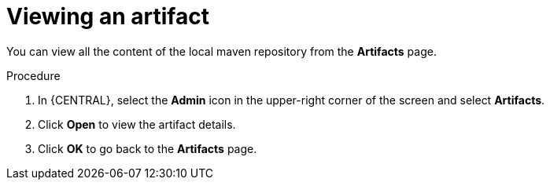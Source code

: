 [id='proc-business-central-view-artifacts_{context}']
= Viewing an artifact

You can view all the content of the local maven repository from the *Artifacts* page.

.Procedure
. In {CENTRAL}, select the *Admin* icon in the upper-right corner of the screen and select *Artifacts*.
. Click *Open* to view the artifact details.
. Click *OK* to go back to the *Artifacts* page.
